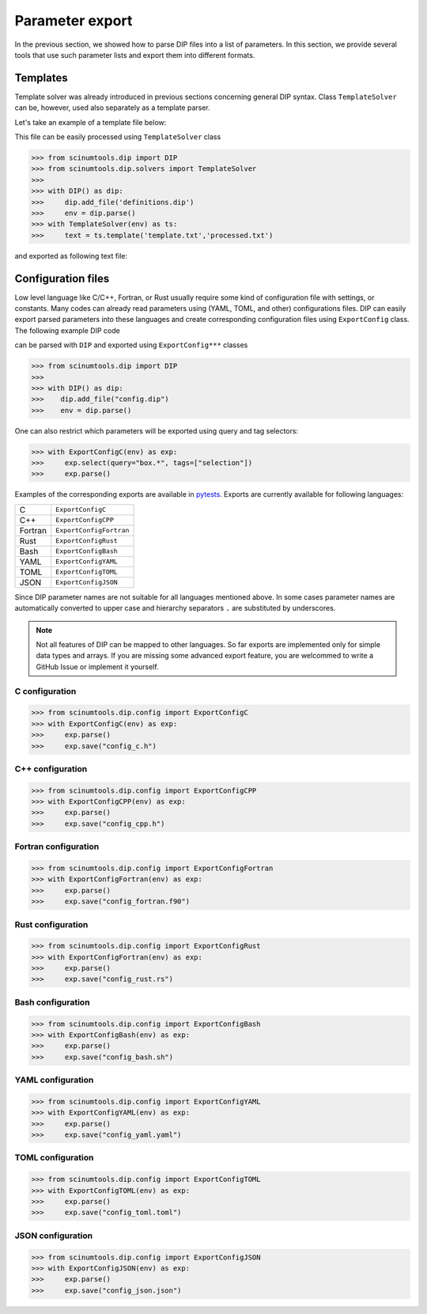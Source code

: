 Parameter export
================

In the previous section, we showed how to parse DIP files into a list of parameters. In this section, we provide several tools that use such parameter lists and export them into different formats. 

Templates
---------

Template solver was already introduced in previous sections concerning general DIP syntax.
Class ``TemplateSolver`` can be, however, used also separately as a template parser.

Let's take an example of a template file below:

.. code-block:: rst
   :caption: template.txt

   Geometry: {{?box.geometry}}
   Box size: [{{?box.size.x}}, {{?box.size.y}}, {{?box.size.z}}]

This file can be easily processed using ``TemplateSolver`` class

.. code-block:: python

   >>> from scinumtools.dip import DIP
   >>> from scinumtools.dip.solvers import TemplateSolver
   >>> 
   >>> with DIP() as dip:
   >>>     dip.add_file('definitions.dip')
   >>>     env = dip.parse()
   >>> with TemplateSolver(env) as ts:
   >>>     text = ts.template('template.txt','processed.txt')

and exported as following text file:

.. code-block:: rst
   :caption: processed.txt

   Geometry: 3
   Box size: [1e-06, 3.0, 23.0]

Configuration files
-------------------

Low level language like C/C++, Fortran, or Rust usually require some kind of configuration file with settings, or constants. 
Many codes can already read parameters using (YAML, TOML, and other) configurations files.
DIP can easily export parsed parameters into these languages and create corresponding configuration files using ``ExportConfig`` class.
The following example DIP code

.. code-block:: DIP
    :caption: config.dip

    simulation
      name str = 'Configuration test'
      output bool = true
    box
      width float32 = 12 cm
        !tags ["selection"]
      height float = 15 cm
    density float128 = 23 g/cm3
    num_cells int = 100
      !tags ["selection"]
    num_groups uint64 = 2399495729

can be parsed with ``DIP`` and exported using ``ExportConfig***`` classes

.. code-block:: python

    >>> from scinumtools.dip import DIP
    >>>
    >>> with DIP() as dip:
    >>>    dip.add_file("config.dip")
    >>>    env = dip.parse()

One can also restrict which parameters will be exported using query and tag selectors:

.. code-block:: 

    >>> with ExportConfigC(env) as exp:
    >>>     exp.select(query="box.*", tags=["selection"])        
    >>>     exp.parse()
    
Examples of the corresponding exports are available in `pytests <https://github.com/vrtulka23/scinumtools/tree/main/tests/dip/test_config.py>`_.
Exports are currently available for following languages:


.. csv-table::

    C,       ``ExportConfigC``
    C++,     ``ExportConfigCPP``
    Fortran, ``ExportConfigFortran``
    Rust,    ``ExportConfigRust``
    Bash,    ``ExportConfigBash``
    YAML,    ``ExportConfigYAML``
    TOML,    ``ExportConfigTOML``
    JSON,    ``ExportConfigJSON``

Since DIP parameter names are not suitable for all languages mentioned above.
In some cases parameter names are automatically converted to upper case and hierarchy separators ``.`` are substituted by underscores.

.. note::

  Not all features of DIP can be mapped to other languages.
  So far exports are implemented only for simple data types and arrays.
  If you are missing some advanced export feature, you are welcommed to write a GitHub Issue or implement it yourself.
    
C configuration
~~~~~~~~~~~~~~~    
    
.. code-block:: python

    >>> from scinumtools.dip.config import ExportConfigC
    >>> with ExportConfigC(env) as exp:
    >>>     exp.parse()
    >>>     exp.save("config_c.h")
   
.. literalinclude :: ../../_static/export_config/config_c.h
   :language: c

C++ configuration
~~~~~~~~~~~~~~~~~
    
.. code-block:: python

    >>> from scinumtools.dip.config import ExportConfigCPP
    >>> with ExportConfigCPP(env) as exp:
    >>>     exp.parse()
    >>>     exp.save("config_cpp.h")
   
.. literalinclude :: ../../_static/export_config/config_cpp.h
   :language: cpp

Fortran configuration
~~~~~~~~~~~~~~~~~~~~~  

.. code-block:: python

    >>> from scinumtools.dip.config import ExportConfigFortran
    >>> with ExportConfigFortran(env) as exp:
    >>>     exp.parse()
    >>>     exp.save("config_fortran.f90")
   
.. literalinclude :: ../../_static/export_config/config_fortran.f90
   :language: fortran

Rust configuration
~~~~~~~~~~~~~~~~~~

.. code-block:: python

    >>> from scinumtools.dip.config import ExportConfigRust
    >>> with ExportConfigFortran(env) as exp:
    >>>     exp.parse()
    >>>     exp.save("config_rust.rs")
   
.. literalinclude :: ../../_static/export_config/config_rust.rs
   :language: rust

Bash configuration
~~~~~~~~~~~~~~~~~~  

.. code-block:: python

    >>> from scinumtools.dip.config import ExportConfigBash
    >>> with ExportConfigBash(env) as exp:
    >>>     exp.parse()
    >>>     exp.save("config_bash.sh")
   
.. literalinclude :: ../../_static/export_config/config_bash.sh
   :language: bash

YAML configuration
~~~~~~~~~~~~~~~~~~  

.. code-block:: python

    >>> from scinumtools.dip.config import ExportConfigYAML
    >>> with ExportConfigYAML(env) as exp:
    >>>     exp.parse()
    >>>     exp.save("config_yaml.yaml")
   
.. literalinclude :: ../../_static/export_config/config_yaml.yaml
   :language: yaml

TOML configuration
~~~~~~~~~~~~~~~~~~  

.. code-block:: python

    >>> from scinumtools.dip.config import ExportConfigTOML
    >>> with ExportConfigTOML(env) as exp:
    >>>     exp.parse()
    >>>     exp.save("config_toml.toml")
   
.. literalinclude :: ../../_static/export_config/config_toml.toml
   :language: toml

JSON configuration
~~~~~~~~~~~~~~~~~~

.. code-block:: python

    >>> from scinumtools.dip.config import ExportConfigJSON
    >>> with ExportConfigJSON(env) as exp:
    >>>     exp.parse()
    >>>     exp.save("config_json.json")
   
.. literalinclude :: ../../_static/export_config/config_json.json
   :language: json

